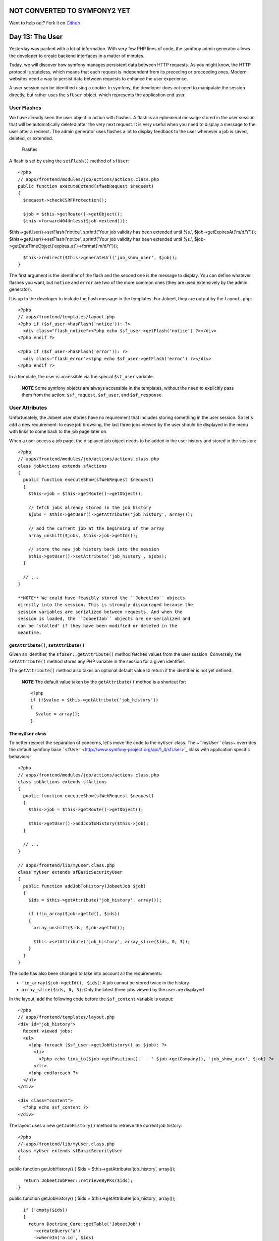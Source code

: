 NOT CONVERTED TO SYMFONY2 YET
=============================

Want to help out?
Fork it on `Github <https://github.com/sftuts/jobeet-docs>`_

Day 13: The User
================

Yesterday was packed with a lot of information. With very few PHP
lines of code, the symfony admin generator allows the developer to
create backend interfaces in a matter of minutes.

Today, we will discover how symfony manages persistent data between
HTTP requests. As you might know, the HTTP protocol is stateless,
which means that each request is independent from its preceding or
proceeding ones. Modern websites need a way to persist data between
requests to enhance the user experience.

A user session can be identified using a
cookie. In symfony, the developer does not need
to manipulate the session directly, but rather uses the
``sfUser`` object, which represents the application end
user.

User Flashes
------------

We have already seen the user object in action with flashes. A
flash is an ephemeral message stored in
the user session that will be automatically deleted after the very
next request. It is very useful when you need to display a message
to the user after a redirect. The admin
generator uses flashes a lot to display feedback to the user
whenever a job is saved, deleted, or extended.

.. figure:: http://www.symfony-project.org/images/jobeet/1_4/13/flashes.png
   :alt: Flashes
   
   Flashes

A flash is set by using the ``setFlash()`` method of ``sfUser``:

::

    <?php
    // apps/frontend/modules/job/actions/actions.class.php
    public function executeExtend(sfWebRequest $request)
    {
      $request->checkCSRFProtection();
    
      $job = $this->getRoute()->getObject();
      $this->forward404Unless($job->extend());

$this->getUser()->setFlash('notice', sprintf('Your job validity has
been extended until %s.', $job->getExpiresAt('m/d/Y')));
$this->getUser()->setFlash('notice', sprintf('Your job validity has
been extended until %s.',
$job->getDateTimeObject('expires\_at')->format('m/d/Y')));

::

      $this->redirect($this->generateUrl('job_show_user', $job));
    }

The first argument is the identifier of the flash and the second
one is the message to display. You can define whatever flashes you
want, but ``notice`` and ``error`` are two of the more common ones
(they are used extensively by the admin generator).

It is up to the developer to include the flash message in the
templates. For Jobeet, they are output by the ``layout.php``:

::

    <?php
    // apps/frontend/templates/layout.php
    <?php if ($sf_user->hasFlash('notice')): ?>
      <div class="flash_notice"><?php echo $sf_user->getFlash('notice') ?></div>
    <?php endif ?>
    
    <?php if ($sf_user->hasFlash('error')): ?>
      <div class="flash_error"><?php echo $sf_user->getFlash('error') ?></div>
    <?php endif ?>

In a template, the user is accessible via the special ``$sf_user``
variable.

    **NOTE** Some symfony objects are always accessible in the
    templates, without the need to explicitly pass them from the
    action: ``$sf_request``, ``$sf_user``, and ``$sf_response``.


User Attributes
---------------

Unfortunately, the Jobeet user stories have no requirement that
includes storing something in the user session. So let's add a new
requirement: to ease job browsing, the last three jobs viewed by
the user should be displayed in the menu with links to come back to
the job page later on.

When a user access a job page, the displayed job object needs to be
added in the user history and stored in the session:

::

    <?php
    // apps/frontend/modules/job/actions/actions.class.php
    class jobActions extends sfActions
    {
      public function executeShow(sfWebRequest $request)
      {
        $this->job = $this->getRoute()->getObject();
    
        // fetch jobs already stored in the job history
        $jobs = $this->getUser()->getAttribute('job_history', array());
    
        // add the current job at the beginning of the array
        array_unshift($jobs, $this->job->getId());
    
        // store the new job history back into the session
        $this->getUser()->setAttribute('job_history', $jobs);
      }
    
      // ...
    }

    **NOTE** We could have feasibly stored the ``JobeetJob`` objects
    directly into the session. This is strongly discouraged because the
    session variables are serialized between requests. And when the
    session is loaded, the ``JobeetJob`` objects are de-serialized and
    can be "stalled" if they have been modified or deleted in the
    meantime.


``getAttribute()``, ``setAttribute()``
~~~~~~~~~~~~~~~~~~~~~~~~~~~~~~~~~~~~~~

Given an identifier, the ``sfUser::getAttribute()`` method fetches
values from the user session. Conversely, the ``setAttribute()``
method stores any PHP variable in the session for a given
identifier.

The ``getAttribute()`` method also takes an optional default value
to return if the identifier is not yet defined.

    **NOTE** The default value taken by the ``getAttribute()`` method
    is a shortcut for:

    ::

        <?php
        if (!$value = $this->getAttribute('job_history'))
        {
          $value = array();
        }


The ``myUser`` class
~~~~~~~~~~~~~~~~~~~~

To better respect the separation of concerns, let's move the code
to the ``myUser`` class. The ~``myUser`` class~ overrides the
default symfony base
```sfUser`` <http://www.symfony-project.org/api/1_4/sfUser>`_ class
with application specific behaviors:

::

    <?php
    // apps/frontend/modules/job/actions/actions.class.php
    class jobActions extends sfActions
    {
      public function executeShow(sfWebRequest $request)
      {
        $this->job = $this->getRoute()->getObject();
    
        $this->getUser()->addJobToHistory($this->job);
      }
    
      // ...
    }
    
    // apps/frontend/lib/myUser.class.php
    class myUser extends sfBasicSecurityUser
    {
      public function addJobToHistory(JobeetJob $job)
      {
        $ids = $this->getAttribute('job_history', array());
    
        if (!in_array($job->getId(), $ids))
        {
          array_unshift($ids, $job->getId());
    
          $this->setAttribute('job_history', array_slice($ids, 0, 3));
        }
      }
    }

The code has also been changed to take into account all the
requirements:


-  ``!in_array($job->getId(), $ids)``: A job cannot be stored twice
   in the history

-  ``array_slice($ids, 0, 3)``: Only the latest three jobs viewed
   by the user are displayed


In the layout, add the following code before the ``$sf_content``
variable is output:

::

    <?php
    // apps/frontend/templates/layout.php
    <div id="job_history">
      Recent viewed jobs:
      <ul>
        <?php foreach ($sf_user->getJobHistory() as $job): ?>
          <li>
            <?php echo link_to($job->getPosition().' - '.$job->getCompany(), 'job_show_user', $job) ?>
          </li>
        <?php endforeach ?>
      </ul>
    </div>
    
    <div class="content">
      <?php echo $sf_content ?>
    </div>

The layout uses a new ``getJobHistory()`` method to retrieve the
current job history:

::

    <?php
    // apps/frontend/lib/myUser.class.php
    class myUser extends sfBasicSecurityUser
    {

public function getJobHistory() { $ids =
$this->getAttribute('job\_history', array());

::

        return JobeetJobPeer::retrieveByPKs($ids);
      }

public function getJobHistory() { $ids =
$this->getAttribute('job\_history', array());

::

        if (!empty($ids))
        {
          return Doctrine_Core::getTable('JobeetJob')
            ->createQuery('a')
            ->whereIn('a.id', $ids)
            ->execute()
          ;
        }
    
        return array();
      }

// ... }

The ``getJobHistory()`` method uses the Propel ``retrieveByPKs()``
method to retrieve several ``JobeetJob`` objects in one call.

The ``getJobHistory()`` method uses a custom ``Doctrine_Query``
object to retrieve several ``JobeetJob`` objects in one call.

.. figure:: http://www.symfony-project.org/images/jobeet/1_4/13/job_history.png
   :alt: Job history
   
   Job history

``sfParameterHolder``
~~~~~~~~~~~~~~~~~~~~~

To complete the job history API, let's add a method to reset the
history:

::

    <?php
    // apps/frontend/lib/myUser.class.php
    class myUser extends sfBasicSecurityUser
    {
      public function resetJobHistory()
      {
        $this->getAttributeHolder()->remove('job_history');
      }
    
      // ...
    }

User's attributes are managed by an object of class
``sfParameterHolder``. The ``getAttribute()`` and
``setAttribute()`` methods are proxy methods for
``getParameterHolder()->get()`` and
``getParameterHolder()->set()``. As the ``remove()`` method has no
proxy method in ``sfUser``, you need to use the parameter holder
object directly.

    **NOTE** The
    ```sfParameterHolder`` <http://www.symfony-project.org/api/1_4/sfParameterHolder>`_
    class is also used by ``sfRequest`` to store its parameters.


Application Security
--------------------

Authentication
~~~~~~~~~~~~~~

Like many other symfony features, security is
managed by a YAML file, ``security.yml``. For instance,
you can find the default configuration for the backend application
in the ``config/`` directory:

::

    [yml]
    # apps/backend/config/security.yml
    default:
      is_secure: false

If you switch the ``is_secure`` entry to ``true``, the entire
backend application will require the user to be authenticated.

.. figure:: http://www.symfony-project.org/images/jobeet/1_4/13/login.png
   :alt: Login
   
   Login

    **TIP** In a YAML file, a Boolean can be expressed with the strings
    ``true`` and ``false``.


If you have a look at the logs in the web debug toolbar, you will
notice that the ``executeLogin()`` method of the ``defaultActions``
class is called for every page you try to access.

.. figure:: http://www.symfony-project.org/images/jobeet/1_4/13/web_debug.png
   :alt: Web debug
   
   Web debug

When an un-authenticated user tries to access a ~secured
action\|Security~, symfony forwards the request to the ``login``
action configured in ``settings.yml``:

::

    [yml]
    all:
      .actions:
        login_module: default
        login_action: login

    **NOTE** It is not possible to secure the login action. This is to
    avoid infinite recursion.


-

    **TIP** As we saw during day 4, the same configuration file can be
    defined in several places. This is also the case for
    ``security.yml``. To only secure or un-secure
    a single action or a whole module, create a
    ``security.yml`` in the ``config/`` directory of the
    module:

    ::

        [yml]
        index:
          is_secure: false
        
        all:
          is_secure: true


By default, the ``myUser`` class extends
```sfBasicSecurityUser`` <http://www.symfony-project.org/api/1_4/sfBasicSecurityUser>`_,
and not ``sfUser``. ``sfBasicSecurityUser`` provides additional
methods to manage user authentication and authorization.

To manage user authentication, use the ``isAuthenticated()`` and
``setAuthenticated()`` methods:

::

    <?php
    if (!$this->getUser()->isAuthenticated())
    {
      $this->getUser()->setAuthenticated(true);
    }

Authorization
~~~~~~~~~~~~~

When a user is authenticated, the access to some actions can be
even more restricted by defining
**credentials**. A user must have the
required credentials to access the page:

::

    [yml]
    default:
      is_secure:   false
      credentials: admin

The credential system of symfony is quite simple and powerful. A
credential can represent anything you need to describe the
application security model (like groups or permissions).

    **SIDEBAR** Complex Credentials

    The ``credentials`` entry of ``security.yml`` supports Boolean
    operations to describe complex credentials requirements.

    If a user must have credential A **and** B, wrap the credentials
    with square brackets:

    ::

        [yml]
        index:
          credentials: [A, B]

    If a user must have credential A **or** B, wrap them with two pairs
    of square brackets:

    ::

        [yml]
        index:
          credentials: [[A, B]]

    You can even mix and match brackets to describe any kind of Boolean
    expression with any number of credentials.


To manage the user credentials, ``sfBasicSecurityUser`` provides
several methods:

::

    <?php
    // Add one or more credentials
    $user->addCredential('foo');
    $user->addCredentials('foo', 'bar');
    
    // Check if the user has a credential
    echo $user->hasCredential('foo');                      =>   true
    
    // Check if the user has both credentials
    echo $user->hasCredential(array('foo', 'bar'));        =>   true
    
    // Check if the user has one of the credentials
    echo $user->hasCredential(array('foo', 'bar'), false); =>   true
    
    // Remove a credential
    $user->removeCredential('foo');
    echo $user->hasCredential('foo');                      =>   false
    
    // Remove all credentials (useful in the logout process)
    $user->clearCredentials();
    echo $user->hasCredential('bar');                      =>   false

For the Jobeet backend, we won't use any credentials as we only
have one profile: the administrator.

Plugins
-------

As we don't like to reinvent the wheel, we won't develop the login
action from scratch. Instead, we will install a
**symfony plugin**.

One of the great strengths of the symfony framework is the
`plugin ecosystem <http://www.symfony-project.org/plugins/>`_. As
we will see in coming days, it is very easy to create a plugin. It
is also quite powerful, as a plugin can contain anything from
configuration to modules and assets.

Today, we will install
```sfGuardPlugin`` <http://www.symfony-project.org/plugins/sfGuardPlugin>`_
to secure the backend application:

::

    $ php symfony plugin:install sfGuardPlugin

Today, we will install
```sfDoctrineGuardPlugin`` <http://www.symfony-project.org/plugins/sfDoctrineGuardPlugin>`_
to secure the backend application.

::

    $ php symfony plugin:install sfDoctrineGuardPlugin

The ``plugin:install`` task installs a plugin by name. All plugins
are stored under the ``plugins/`` directory and each one has its
own directory named after the plugin name.

    **NOTE** PEAR must be installed for the
    ``plugin:install`` task to work.


When you install a plugin with the ``plugin:install`` task, symfony
installs the latest stable version of it. To install a specific
version of a plugin, pass the ``--release`` option.

The
`plugin page <http://www.symfony-project.org/plugins/sfGuardPlugin?tab=plugin_all_releases>`_
lists all available version grouped by symfony versions.

As a plugin is self-contained into a directory, you can also
`download the package <http://www.symfony-project.org/plugins/sfGuardPlugin?tab=plugin_installation>`_
from the symfony website and unarchive it, or alternatively make an
``svn:externals`` link to its
`Subversion repository <http://svn.symfony-project.com/plugins/sfGuardPlugin>`_.
The
`plugin page <http://www.symfony-project.org/plugins/sfDoctrineGuardPlugin?tab=plugin_all_releases>`_
lists all available version grouped by symfony versions.

As a plugin is self-contained into a directory, you can also
`download the package <http://www.symfony-project.org/plugins/sfDoctrineGuardPlugin?tab=plugin_installation>`_
from the symfony website and unarchive it, or alternatively make an
``svn:externals`` link to its
`Subversion repository <http://svn.symfony-project.com/plugins/sfDoctrineGuardPlugin>`_.

The ``plugin:install`` task automatically enables the plugin(s) it
installs by automatically updating the
``ProjectConfiguration.class.php`` file. But if you install a
plugin via Subversion or by downloading its archive, you need to
enable it by hand in ``ProjectConfiguration.class.php``:

::

    <?php
    // config/ProjectConfiguration.class.php
    class ProjectConfiguration extends sfProjectConfiguration
    {
      public function setup()
      {

$this->enablePlugins(array('sfPropelPlugin', 'sfGuardPlugin'));
$this->enablePlugins(array( 'sfDoctrinePlugin',
'sfDoctrineGuardPlugin' )); } }

Backend Security
----------------

Each plugin has a
`README <http://www.symfony-project.org/plugins/sfGuardPlugin?tab=plugin_readme>`_
`README <http://www.symfony-project.org/plugins/sfDoctrineGuardPlugin?tab=plugin_readme>`_
file that explains how to configure it.

Let's see how to configure the new plugin. As the plugin provides
several new model classes to manage users, groups, and permissions,
you need to rebuild your model:

$ php symfony propel:build --all --and-load --no-confirmation $ php
symfony doctrine:build --all --and-load --no-confirmation

    **TIP** Remember that the ``propel:build --all --and-load`` task
    removes all existing tables before re-creating them. To avoid this,
    you can build the models, forms, and filters, and then, create the
    new tables by executing the generated SQL statements stored in
    ``data/sql/``.


As ``sfGuardPlugin`` adds several methods to the user class, you
need to change the base class of ``myUser`` to
``sfGuardSecurityUser``: As ``sfDoctrineGuardPlugin`` adds several
methods to the user class, you need to change the base class of
``myUser`` to ``sfGuardSecurityUser``:

::

    <?php
    // apps/backend/lib/myUser.class.php
    class myUser extends sfGuardSecurityUser
    {
    }

``sfGuardPlugin`` provides a ``signin`` action in the
``sfGuardAuth`` module to authenticate users.
``sfDoctrineGuardPlugin`` provides a ``signin`` action in the
``sfGuardAuth`` module to authenticate users.

Edit the ``settings.yml`` file to change the default
action used for the login page:

::

    [yml]
    # apps/backend/config/settings.yml
    all:
      .settings:
        enabled_modules: [default, sfGuardAuth]
    
        # ...
    
      .actions:
        login_module:    sfGuardAuth
        login_action:    signin
    
        # ...

As plugins are shared amongst all applications of a project, you
need to explicitly enable the modules you want
to use by adding them in the ~``enabled_modules``
setting\|``enabled_modules`` (Setting)~.

.. figure:: http://www.symfony-project.org/images/jobeet/1_4/13/sf_guard_login.png
   :alt: sfGuardPlugin login
   
   sfGuardPlugin login

The last step is to create an administrator user:

::

    $ php symfony guard:create-user fabien SecretPass
    $ php symfony guard:promote fabien

>**TIP** >If you have installed ``sfDoctrineGuardPlugin`` from the
Subversion trunk, you will have to execute the following command to
create a user and promote him at once: > > $ php symfony
guard:create-user fabien@example.com fabien SecretPass Fabien
Potencier

    **TIP** The ``sfGuardPlugin`` provides tasks to manage users,
    groups, and permissions from the command line. Use
    the ``list`` task to list all tasks belonging to the ``guard``
    namespace:

    ::

        $ php symfony list guard


When the user is not authenticated, we
need to hide the menu bar:

::

    <?php
    // apps/backend/templates/layout.php
    <?php if ($sf_user->isAuthenticated()): ?>
      <div id="menu">
        <ul>
          <li><?php echo link_to('Jobs', 'jobeet_job') ?></li>
          <li><?php echo link_to('Categories', 'jobeet_category') ?></li>
        </ul>
      </div>
    <?php endif ?>

And when the user is authenticated, we need to add a logout link in
the menu:

::

    <?php
    // apps/backend/templates/layout.php
    <li><?php echo link_to('Logout', 'sf_guard_signout') ?></li>

>**TIP** >To list all routes provided by ``sfGuardPlugin``, use the
``app:routes`` task.

>**TIP** >To list all routes provided by ``sfDoctrineGuardPlugin``,
use the ``app:routes`` >task.

To polish the Jobeet backend even more, let's add a new module to
manage the administrator users. Thankfully, the plugin provides
such a module. As for the ``sfGuardAuth`` module, you need to
enable it in ``settings.yml``:

::

    [yml]
    // apps/backend/config/settings.yml
    all:
      .settings:
        enabled_modules: [default, sfGuardAuth, sfGuardUser]

Add a link in the menu:

::

    <?php
    // apps/backend/templates/layout.php
    <li><?php echo link_to('Users', 'sf_guard_user') ?></li>

.. figure:: http://www.symfony-project.org/images/jobeet/1_4/13/menu.png
   :alt: Backend menu
   
   Backend menu

We are done!

User Testing
------------

Day 13 is not over as we have not yet talked about user testing. As
the symfony browser simulates cookies, it is
quite easy to test user behaviors by using the built-in
```sfTesterUser`` <http://symfony-project.org/api/1_4/sfTesterUser>`_
tester.

Let's update the functional tests for the
menu feature we have added until now. Add the following code at the
end of the ``job`` module functional tests:

::

    <?php
    // test/functional/frontend/jobActionsTest.php
    $browser->
      info('4 - User job history')->
    
      loadData()->
      restart()->
    
      info('  4.1 - When the user access a job, it is added to its history')->
      get('/')->
      click('Web Developer', array(), array('position' => 1))->
      get('/')->
      with('user')->begin()->
        isAttribute('job_history', array($browser->getMostRecentProgrammingJob()->getId()))->
      end()->
    
      info('  4.2 - A job is not added twice in the history')->
      click('Web Developer', array(), array('position' => 1))->
      get('/')->
      with('user')->begin()->
        isAttribute('job_history', array($browser->getMostRecentProgrammingJob()->getId()))->
      end()
    ;

To ease testing, we first reload the fixtures data and restart the
browser to start with a clean session.

The ``isAttribute()`` method checks a given user attribute.

    **NOTE** The ``sfTesterUser`` tester also provides
    ``isAuthenticated()`` and ``hasCredential()`` methods to test user
    authentication and autorizations.


Final Thoughts
--------------

The symfony user classes are a nice way to abstract the PHP session
management. Coupled with the great symfony plugin system and the
``sfGuardPlugin`` plugin, we have been able to secure the Jobeet
backend in a matter of minutes. And we have even added a clean
interface to manage our administrator users for free, thanks to the
modules provided by the plugin.

**ORM**


